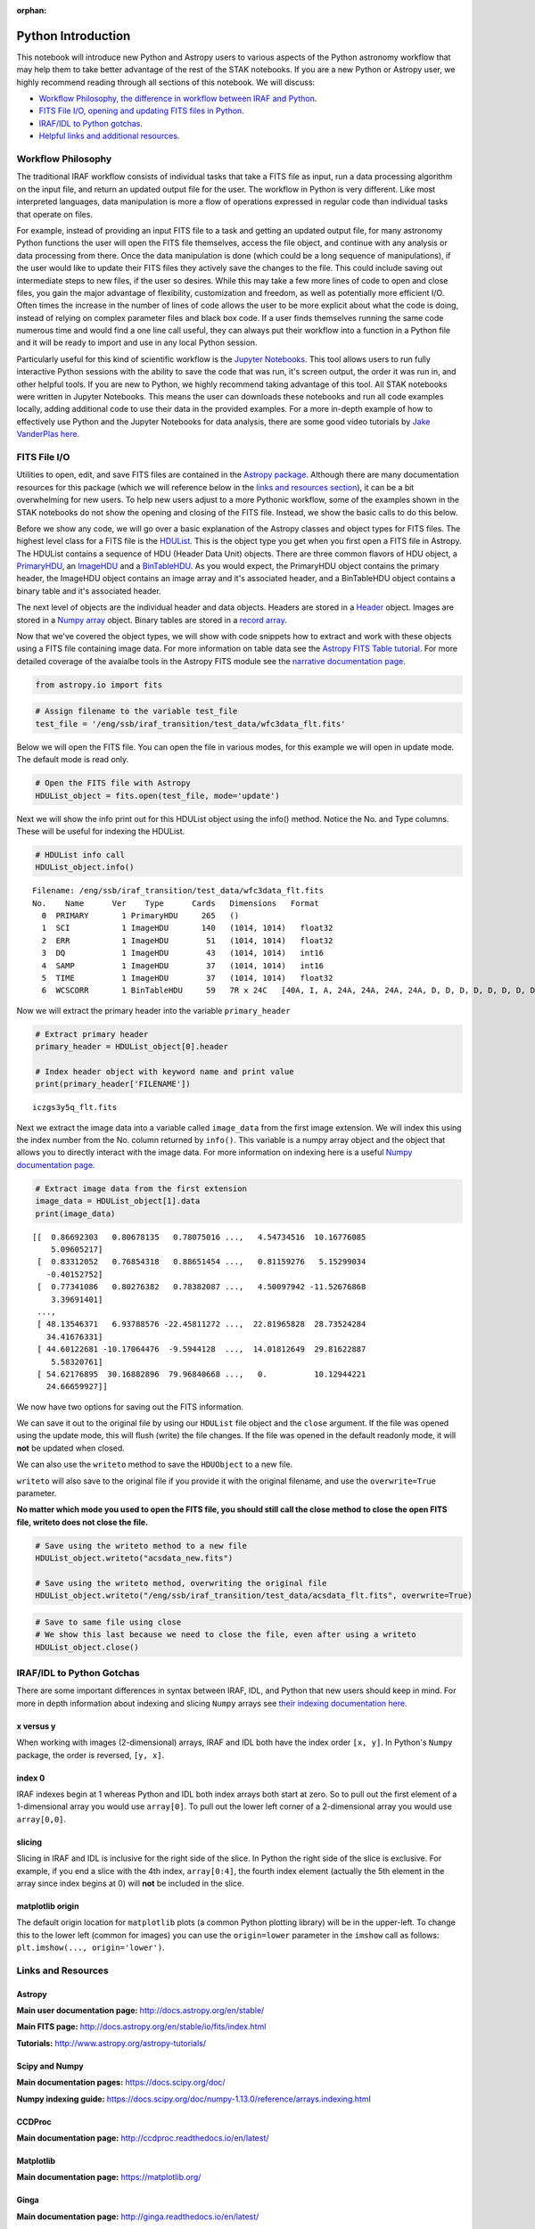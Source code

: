 :orphan:


Python Introduction
===================

This notebook will introduce new Python and Astropy users to various
aspects of the Python astronomy workflow that may help them to take
better advantage of the rest of the STAK notebooks. If you are a new
Python or Astropy user, we highly recommend reading through all sections
of this notebook. We will discuss:

-  `Workflow Philosophy, the difference in workflow between IRAF and
   Python <#workflow>`__.
-  `FITS File I/O, opening and updating FITS files in Python <#fits>`__.
-  `IRAF/IDL to Python gotchas <#gotchas>`__.
-  `Helpful links and additional resources <#links>`__.

Workflow Philosophy
-------------------

The traditional IRAF workflow consists of individual tasks that take a
FITS file as input, run a data processing algorithm on the input file,
and return an updated output file for the user. The workflow in Python
is very different. Like most interpreted languages, data manipulation is
more a flow of operations expressed in regular code than individual
tasks that operate on files.

For example, instead of providing an input FITS file to a task and
getting an updated output file, for many astronomy Python functions the
user will open the FITS file themselves, access the file object, and
continue with any analysis or data processing from there. Once the data
manipulation is done (which could be a long sequence of manipulations),
if the user would like to update their FITS files they actively save the
changes to the file. This could include saving out intermediate steps to
new files, if the user so desires. While this may take a few more lines
of code to open and close files, you gain the major advantage of
flexibility, customization and freedom, as well as potentially more
efficient I/O. Often times the increase in the number of lines of code
allows the user to be more explicit about what the code is doing,
instead of relying on complex parameter files and black box code. If a
user finds themselves running the same code numerous time and would find
a one line call useful, they can always put their workflow into a
function in a Python file and it will be ready to import and use in any
local Python session.

Particularly useful for this kind of scientific workflow is the `Jupyter
Notebooks <https://jupyter-notebook.readthedocs.io/en/stable/>`__. This
tool allows users to run fully interactive Python sessions with the
ability to save the code that was run, it's screen output, the order it
was run in, and other helpful tools. If you are new to Python, we highly
recommend taking advantage of this tool. All STAK notebooks were written
in Jupyter Notebooks. This means the user can downloads these notebooks
and run all code examples locally, adding additional code to use their
data in the provided examples. For a more in-depth example of how to
effectively use Python and the Jupyter Notebooks for data analysis,
there are some good video tutorials by `Jake VanderPlas
here <https://jakevdp.github.io/blog/2017/03/03/reproducible-data-analysis-in-jupyter/>`__.

FITS File I/O
-------------

Utilities to open, edit, and save FITS files are contained in the
`Astropy package <http://docs.astropy.org/en/stable/>`__. Although there
are many documentation resources for this package (which we will
reference below in the `links and resources section <#links>`__), it can
be a bit overwhelming for new users. To help new users adjust to a more
Pythonic workflow, some of the examples shown in the STAK notebooks do
not show the opening and closing of the FITS file. Instead, we show the
basic calls to do this below.

Before we show any code, we will go over a basic explanation of the
Astropy classes and object types for FITS files. The highest level class
for a FITS file is the
`HDUList <http://docs.astropy.org/en/stable/io/fits/api/hdulists.html>`__.
This is the object type you get when you first open a FITS file in
Astropy. The HDUList contains a sequence of HDU (Header Data Unit)
objects. There are three common flavors of HDU object, a
`PrimaryHDU <http://docs.astropy.org/en/stable/io/fits/api/hdus.html#>`__,
an
`ImageHDU <http://docs.astropy.org/en/stable/io/fits/api/images.html#astropy.io.fits.ImageHDU>`__
and a
`BinTableHDU <http://docs.astropy.org/en/stable/io/fits/api/tables.html#astropy.io.fits.BinTableHDU>`__.
As you would expect, the PrimaryHDU object contains the primary header,
the ImageHDU object contains an image array and it's associated header,
and a BinTableHDU object contains a binary table and it's associated
header.

The next level of objects are the individual header and data objects.
Headers are stored in a
`Header <http://docs.astropy.org/en/stable/io/fits/api/headers.html>`__
object. Images are stored in a `Numpy
array <https://docs.scipy.org/doc/numpy/reference/generated/numpy.array.html>`__
object. Binary tables are stored in a `record
array <http://docs.astropy.org/en/stable/io/fits/usage/table.html>`__.

Now that we've covered the object types, we will show with code snippets
how to extract and work with these objects using a FITS file containing
image data. For more information on table data see the `Astropy FITS
Table
tutorial <http://www.astropy.org/astropy-tutorials/FITS-tables.html>`__.
For more detailed coverage of the avaialbe tools in the Astropy FITS
module see the `narrative documentation
page <http://docs.astropy.org/en/stable/io/fits/>`__.

.. code:: ipython3

    from astropy.io import fits

.. code:: ipython3

    # Assign filename to the variable test_file
    test_file = '/eng/ssb/iraf_transition/test_data/wfc3data_flt.fits'

Below we will open the FITS file. You can open the file in various
modes, for this example we will open in update mode. The default mode is
read only.

.. code:: ipython3

    # Open the FITS file with Astropy
    HDUList_object = fits.open(test_file, mode='update')

Next we will show the info print out for this HDUList object using the
info() method. Notice the No. and Type columns. These will be useful for
indexing the HDUList.

.. code:: ipython3

    # HDUList info call
    HDUList_object.info()


.. parsed-literal::

    Filename: /eng/ssb/iraf_transition/test_data/wfc3data_flt.fits
    No.    Name      Ver    Type      Cards   Dimensions   Format
      0  PRIMARY       1 PrimaryHDU     265   ()      
      1  SCI           1 ImageHDU       140   (1014, 1014)   float32   
      2  ERR           1 ImageHDU        51   (1014, 1014)   float32   
      3  DQ            1 ImageHDU        43   (1014, 1014)   int16   
      4  SAMP          1 ImageHDU        37   (1014, 1014)   int16   
      5  TIME          1 ImageHDU        37   (1014, 1014)   float32   
      6  WCSCORR       1 BinTableHDU     59   7R x 24C   [40A, I, A, 24A, 24A, 24A, 24A, D, D, D, D, D, D, D, D, 24A, 24A, D, D, D, D, J, 40A, 128A]   


Now we will extract the primary header into the variable
``primary_header``

.. code:: ipython3

    # Extract primary header
    primary_header = HDUList_object[0].header
    
    # Index header object with keyword name and print value
    print(primary_header['FILENAME'])


.. parsed-literal::

    iczgs3y5q_flt.fits


Next we extract the image data into a variable called ``image_data``
from the first image extension. We will index this using the index
number from the No. column returned by ``info()``. This variable is a
numpy array object and the object that allows you to directly interact
with the image data. For more information on indexing here is a useful
`Numpy documentation
page <https://docs.scipy.org/doc/numpy/user/basics.indexing.html>`__.

.. code:: ipython3

    # Extract image data from the first extension
    image_data = HDUList_object[1].data
    print(image_data)


.. parsed-literal::

    [[  0.86692303   0.80678135   0.78075016 ...,   4.54734516  10.16776085
        5.09605217]
     [  0.83312052   0.76854318   0.88651454 ...,   0.81159276   5.15299034
       -0.40152752]
     [  0.77341086   0.80276382   0.78382087 ...,   4.50097942 -11.52676868
        3.39691401]
     ..., 
     [ 48.13546371   6.93788576 -22.45811272 ...,  22.81965828  28.73524284
       34.41676331]
     [ 44.60122681 -10.17064476  -9.5944128  ...,  14.01812649  29.81622887
        5.58320761]
     [ 54.62176895  30.16882896  79.96840668 ...,   0.          10.12944221
       24.66659927]]


We now have two options for saving out the FITS information.

We can save it out to the original file by using our ``HDUList`` file
object and the ``close`` argument. If the file was opened using the
update mode, this will flush (write) the file changes. If the file was
opened in the default readonly mode, it will **not** be updated when
closed.

We can also use the ``writeto`` method to save the ``HDUObject`` to a
new file.

``writeto`` will also save to the original file if you provide it with
the original filename, and use the ``overwrite=True`` parameter.

**No matter which mode you used to open the FITS file, you should still
call the close method to close the open FITS file, writeto does not
close the file.**

.. code:: ipython3

    # Save using the writeto method to a new file
    HDUList_object.writeto("acsdata_new.fits")
    
    # Save using the writeto method, overwriting the original file
    HDUList_object.writeto("/eng/ssb/iraf_transition/test_data/acsdata_flt.fits", overwrite=True)

.. code:: ipython3

    # Save to same file using close
    # We show this last because we need to close the file, even after using a writeto
    HDUList_object.close()

IRAF/IDL to Python Gotchas
--------------------------

There are some important differences in syntax between IRAF, IDL, and
Python that new users should keep in mind. For more in depth information
about indexing and slicing ``Numpy`` arrays see `their indexing
documentation
here <https://docs.scipy.org/doc/numpy-1.13.0/reference/arrays.indexing.html>`__.

x versus y
~~~~~~~~~~

When working with images (2-dimensional) arrays, IRAF and IDL both have
the index order ``[x, y]``. In Python's ``Numpy`` package, the order is
reversed, ``[y, x]``.

index 0
~~~~~~~

IRAF indexes begin at 1 whereas Python and IDL both index arrays both
start at zero. So to pull out the first element of a 1-dimensional array
you would use ``array[0]``. To pull out the lower left corner of a
2-dimensional array you would use ``array[0,0]``.

slicing
~~~~~~~

Slicing in IRAF and IDL is inclusive for the right side of the slice. In
Python the right side of the slice is exclusive. For example, if you end
a slice with the 4th index, ``array[0:4]``, the fourth index element
(actually the 5th element in the array since index begins at 0) will
**not** be included in the slice.

matplotlib origin
~~~~~~~~~~~~~~~~~

The default origin location for ``matplotlib`` plots (a common Python
plotting library) will be in the upper-left. To change this to the lower
left (common for images) you can use the ``origin=lower`` parameter in
the ``imshow`` call as follows: ``plt.imshow(..., origin='lower')``.

Links and Resources
-------------------

Astropy
~~~~~~~

**Main user documentation page:** http://docs.astropy.org/en/stable/

**Main FITS page:** http://docs.astropy.org/en/stable/io/fits/index.html

**Tutorials:** http://www.astropy.org/astropy-tutorials/

Scipy and Numpy
~~~~~~~~~~~~~~~

**Main documentation pages:** https://docs.scipy.org/doc/

**Numpy indexing guide:**
https://docs.scipy.org/doc/numpy-1.13.0/reference/arrays.indexing.html

CCDProc
~~~~~~~

**Main documentation page:** http://ccdproc.readthedocs.io/en/latest/

Matplotlib
~~~~~~~~~~

**Main documentation page:** https://matplotlib.org/

Ginga
~~~~~

**Main documentation page:** http://ginga.readthedocs.io/en/latest/

Astroconda
~~~~~~~~~~

**Main documentation page:** http://astroconda.readthedocs.io/en/latest/

